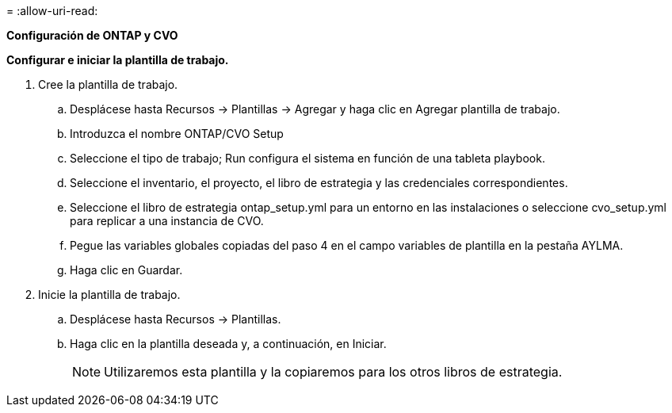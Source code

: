 = 
:allow-uri-read: 


[.underline]*Configuración de ONTAP y CVO*

*Configurar e iniciar la plantilla de trabajo.*

. Cree la plantilla de trabajo.
+
.. Desplácese hasta Recursos → Plantillas → Agregar y haga clic en Agregar plantilla de trabajo.
.. Introduzca el nombre ONTAP/CVO Setup
.. Seleccione el tipo de trabajo; Run configura el sistema en función de una tableta playbook.
.. Seleccione el inventario, el proyecto, el libro de estrategia y las credenciales correspondientes.
.. Seleccione el libro de estrategia ontap_setup.yml para un entorno en las instalaciones o seleccione cvo_setup.yml para replicar a una instancia de CVO.
.. Pegue las variables globales copiadas del paso 4 en el campo variables de plantilla en la pestaña AYLMA.
.. Haga clic en Guardar.


. Inicie la plantilla de trabajo.
+
.. Desplácese hasta Recursos → Plantillas.
.. Haga clic en la plantilla deseada y, a continuación, en Iniciar.
+

NOTE: Utilizaremos esta plantilla y la copiaremos para los otros libros de estrategia.




